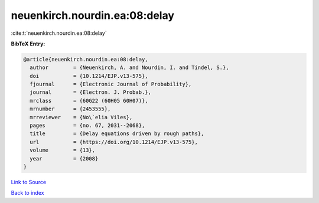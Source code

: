 neuenkirch.nourdin.ea:08:delay
==============================

:cite:t:`neuenkirch.nourdin.ea:08:delay`

**BibTeX Entry:**

.. code-block:: bibtex

   @article{neuenkirch.nourdin.ea:08:delay,
     author        = {Neuenkirch, A. and Nourdin, I. and Tindel, S.},
     doi           = {10.1214/EJP.v13-575},
     fjournal      = {Electronic Journal of Probability},
     journal       = {Electron. J. Probab.},
     mrclass       = {60G22 (60H05 60H07)},
     mrnumber      = {2453555},
     mrreviewer    = {No\`elia Viles},
     pages         = {no. 67, 2031--2068},
     title         = {Delay equations driven by rough paths},
     url           = {https://doi.org/10.1214/EJP.v13-575},
     volume        = {13},
     year          = {2008}
   }

`Link to Source <https://doi.org/10.1214/EJP.v13-575},>`_


`Back to index <../By-Cite-Keys.html>`_
